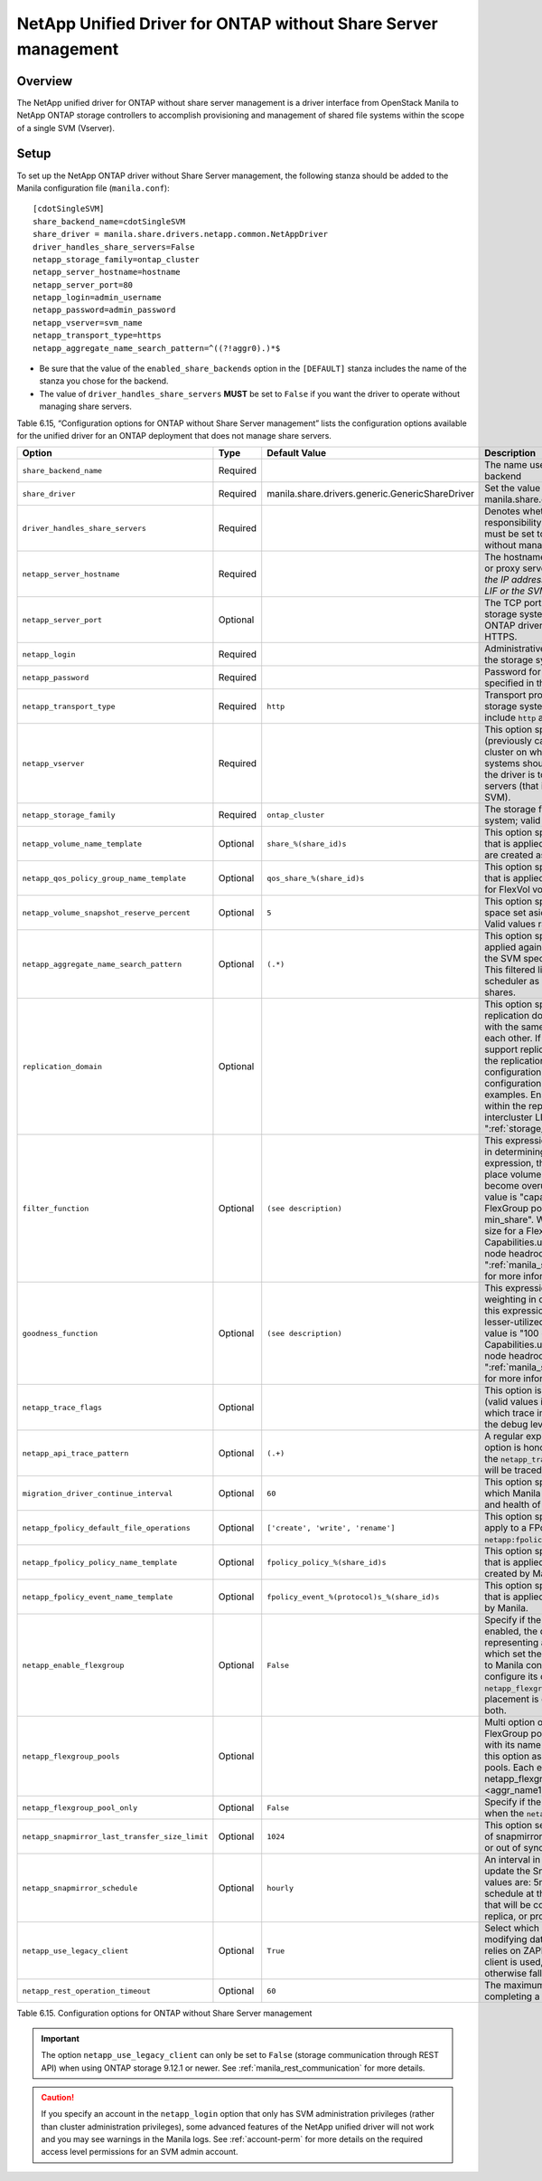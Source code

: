 .. _without-share:

NetApp Unified Driver for ONTAP without Share Server management
===============================================================

Overview
--------

The NetApp unified driver for ONTAP without share server
management is a driver interface from OpenStack Manila to NetApp
ONTAP storage controllers to accomplish provisioning and
management of shared file systems within the scope of a single SVM
(Vserver).

Setup
-----

To set up the NetApp ONTAP driver without Share Server
management, the following stanza should be added to the Manila
configuration file (``manila.conf``)::

    [cdotSingleSVM]
    share_backend_name=cdotSingleSVM
    share_driver = manila.share.drivers.netapp.common.NetAppDriver
    driver_handles_share_servers=False
    netapp_storage_family=ontap_cluster
    netapp_server_hostname=hostname
    netapp_server_port=80
    netapp_login=admin_username
    netapp_password=admin_password
    netapp_vserver=svm_name
    netapp_transport_type=https
    netapp_aggregate_name_search_pattern=^((?!aggr0).)*$

-  Be sure that the value of the ``enabled_share_backends`` option in
   the ``[DEFAULT]`` stanza includes the name of the stanza you chose
   for the backend.

-  The value of ``driver_handles_share_servers`` **MUST** be set to
   ``False`` if you want the driver to operate without managing share
   servers.

Table 6.15, “Configuration options for ONTAP without Share Server management”
lists the configuration options available for the unified driver for an
ONTAP deployment that does not manage share servers.

+--------------------------------------------------+------------+---------------------------------------------------+-------------------------------------------------------------------------------------------------------------------------------------------------------------------------------------------------------------------------------------------------------------------------------------------------------------------------------------------------------------------------------------------------------------------------------------------------------------------------------------------------------------------------------------------------------------------------------------------------------------------------------------+
| Option                                           | Type       | Default Value                                     | Description                                                                                                                                                                                                                                                                                                                                                                                                                                                                                                                                                                                                                         |
+==================================================+============+===================================================+=====================================================================================================================================================================================================================================================================================================================================================================================================================================================================================================================================================================================================================================+
| ``share_backend_name``                           | Required   |                                                   | The name used by Manila to refer to the Manila backend                                                                                                                                                                                                                                                                                                                                                                                                                                                                                                                                                                              |
+--------------------------------------------------+------------+---------------------------------------------------+-------------------------------------------------------------------------------------------------------------------------------------------------------------------------------------------------------------------------------------------------------------------------------------------------------------------------------------------------------------------------------------------------------------------------------------------------------------------------------------------------------------------------------------------------------------------------------------------------------------------------------------+
| ``share_driver``                                 | Required   | manila.share.drivers.generic.GenericShareDriver   | Set the value to manila.share.drivers.netapp.common.NetAppDriver                                                                                                                                                                                                                                                                                                                                                                                                                                                                                                                                                                    |
+--------------------------------------------------+------------+---------------------------------------------------+-------------------------------------------------------------------------------------------------------------------------------------------------------------------------------------------------------------------------------------------------------------------------------------------------------------------------------------------------------------------------------------------------------------------------------------------------------------------------------------------------------------------------------------------------------------------------------------------------------------------------------------+
| ``driver_handles_share_servers``                 | Required   |                                                   | Denotes whether the driver should handle the responsibility of managing share servers. This must be set to ``false`` if the driver is to operate without managing share servers.                                                                                                                                                                                                                                                                                                                                                                                                                                                    |
+--------------------------------------------------+------------+---------------------------------------------------+-------------------------------------------------------------------------------------------------------------------------------------------------------------------------------------------------------------------------------------------------------------------------------------------------------------------------------------------------------------------------------------------------------------------------------------------------------------------------------------------------------------------------------------------------------------------------------------------------------------------------------------+
| ``netapp_server_hostname``                       | Required   |                                                   | The hostname or IP address for the storage system or proxy server. *The value of this option should be the IP address of either the cluster management LIF or the SVM management LIF.*                                                                                                                                                                                                                                                                                                                                                                                                                                              |
+--------------------------------------------------+------------+---------------------------------------------------+-------------------------------------------------------------------------------------------------------------------------------------------------------------------------------------------------------------------------------------------------------------------------------------------------------------------------------------------------------------------------------------------------------------------------------------------------------------------------------------------------------------------------------------------------------------------------------------------------------------------------------------+
| ``netapp_server_port``                           | Optional   |                                                   | The TCP port to use for communication with the storage system or proxy server. If not specified, ONTAP drivers will use 80 for HTTP and 443 for HTTPS.                                                                                                                                                                                                                                                                                                                                                                                                                                                                              |
+--------------------------------------------------+------------+---------------------------------------------------+-------------------------------------------------------------------------------------------------------------------------------------------------------------------------------------------------------------------------------------------------------------------------------------------------------------------------------------------------------------------------------------------------------------------------------------------------------------------------------------------------------------------------------------------------------------------------------------------------------------------------------------+
| ``netapp_login``                                 | Required   |                                                   | Administrative user account name used to access the storage system.                                                                                                                                                                                                                                                                                                                                                                                                                                                                                                                                                                 |
+--------------------------------------------------+------------+---------------------------------------------------+-------------------------------------------------------------------------------------------------------------------------------------------------------------------------------------------------------------------------------------------------------------------------------------------------------------------------------------------------------------------------------------------------------------------------------------------------------------------------------------------------------------------------------------------------------------------------------------------------------------------------------------+
| ``netapp_password``                              | Required   |                                                   | Password for the administrative user account specified in the ``netapp_login`` option.                                                                                                                                                                                                                                                                                                                                                                                                                                                                                                                                              |
+--------------------------------------------------+------------+---------------------------------------------------+-------------------------------------------------------------------------------------------------------------------------------------------------------------------------------------------------------------------------------------------------------------------------------------------------------------------------------------------------------------------------------------------------------------------------------------------------------------------------------------------------------------------------------------------------------------------------------------------------------------------------------------+
| ``netapp_transport_type``                        | Required   | ``http``                                          | Transport protocol for communicating with the storage system or proxy server. Valid options include ``http`` and ``https``.                                                                                                                                                                                                                                                                                                                                                                                                                                                                                                         |
+--------------------------------------------------+------------+---------------------------------------------------+-------------------------------------------------------------------------------------------------------------------------------------------------------------------------------------------------------------------------------------------------------------------------------------------------------------------------------------------------------------------------------------------------------------------------------------------------------------------------------------------------------------------------------------------------------------------------------------------------------------------------------------+
| ``netapp_vserver``                               | Required   |                                                   | This option specifies the storage virtual machine (previously called a Vserver) name on the storage cluster on which provisioning of shared file systems should occur. This parameter is required if the driver is to operate without managing share servers (that is, be limited to the scope of a single SVM).                                                                                                                                                                                                                                                                                                                    |
+--------------------------------------------------+------------+---------------------------------------------------+-------------------------------------------------------------------------------------------------------------------------------------------------------------------------------------------------------------------------------------------------------------------------------------------------------------------------------------------------------------------------------------------------------------------------------------------------------------------------------------------------------------------------------------------------------------------------------------------------------------------------------------+
| ``netapp_storage_family``                        | Required   | ``ontap_cluster``                                 | The storage family type used on the storage system; valid values are ``ontap_cluster`` for ONTAP.                                                                                                                                                                                                                                                                                                                                                                                                                                                                                                                                   |
+--------------------------------------------------+------------+---------------------------------------------------+-------------------------------------------------------------------------------------------------------------------------------------------------------------------------------------------------------------------------------------------------------------------------------------------------------------------------------------------------------------------------------------------------------------------------------------------------------------------------------------------------------------------------------------------------------------------------------------------------------------------------------------+
| ``netapp_volume_name_template``                  | Optional   | ``share_%(share_id)s``                            | This option specifies a string replacement template that is applied when naming FlexVol volumes that are created as a result of provisioning requests.                                                                                                                                                                                                                                                                                                                                                                                                                                                                              |
+--------------------------------------------------+------------+---------------------------------------------------+-------------------------------------------------------------------------------------------------------------------------------------------------------------------------------------------------------------------------------------------------------------------------------------------------------------------------------------------------------------------------------------------------------------------------------------------------------------------------------------------------------------------------------------------------------------------------------------------------------------------------------------+
| ``netapp_qos_policy_group_name_template``        | Optional   | ``qos_share_%(share_id)s``                        | This option specifies a string replacement template that is applied when naming QoS policies created for FlexVol volumes created by Manila.                                                                                                                                                                                                                                                                                                                                                                                                                                                                                         |
+--------------------------------------------------+------------+---------------------------------------------------+-------------------------------------------------------------------------------------------------------------------------------------------------------------------------------------------------------------------------------------------------------------------------------------------------------------------------------------------------------------------------------------------------------------------------------------------------------------------------------------------------------------------------------------------------------------------------------------------------------------------------------------+
| ``netapp_volume_snapshot_reserve_percent``       | Optional   | ``5``                                             | This option specifies the percentage of share space set aside as reserve for snapshot usage. Valid values range from 0 to 90.                                                                                                                                                                                                                                                                                                                                                                                                                                                                                                       |
+--------------------------------------------------+------------+---------------------------------------------------+-------------------------------------------------------------------------------------------------------------------------------------------------------------------------------------------------------------------------------------------------------------------------------------------------------------------------------------------------------------------------------------------------------------------------------------------------------------------------------------------------------------------------------------------------------------------------------------------------------------------------------------+
| ``netapp_aggregate_name_search_pattern``         | Optional   | ``(.*)``                                          | This option specifies a regular expression that is applied against all available aggregates related to the SVM specified in the ``netapp_vserver`` option. This filtered list will be reported to the Manila scheduler as valid pools for provisioning new shares.                                                                                                                                                                                                                                                                                                                                                                  |
+--------------------------------------------------+------------+---------------------------------------------------+-------------------------------------------------------------------------------------------------------------------------------------------------------------------------------------------------------------------------------------------------------------------------------------------------------------------------------------------------------------------------------------------------------------------------------------------------------------------------------------------------------------------------------------------------------------------------------------------------------------------------------------+
| ``replication_domain``                           | Optional   |                                                   | This option specifies a string to identify a replication domain. Manila will allow all backends with the same replication domain to replicate to each other. If this is left blank, the backend will not support replication. If provided, all backends within the replication domain should have their configuration stanzas included in the backends configuration file. See ":ref:`manila-conf-ex`" for examples. Ensure all ONTAP clusters and SVMs within the replication domain are peered and have intercluster LIFs configured. See ":ref:`storage_virtual_machine_considerations`"                                         |
+--------------------------------------------------+------------+---------------------------------------------------+-------------------------------------------------------------------------------------------------------------------------------------------------------------------------------------------------------------------------------------------------------------------------------------------------------------------------------------------------------------------------------------------------------------------------------------------------------------------------------------------------------------------------------------------------------------------------------------------------------------------------------------+
| ``filter_function``                              | Optional   | ``(see description)``                             | This expression is used by the scheduler as a filter in determining share placement.  Using this expression, the scheduler is instructed to NOT place volumes on storage controllers that may become overutilized.  For FlexVol pools, the default value is "capabilities.utilization < 70". For FlexGroup pools, the default value is "share.size > min_share". Where min_share means the minimum size for a FlexGroup share and Capabilities.utilization refers to ONTAP storage node headroom.   See ":ref:`manila_scheduling_and_resource_selection`" for more information on filters and weighers.                             |
+--------------------------------------------------+------------+---------------------------------------------------+-------------------------------------------------------------------------------------------------------------------------------------------------------------------------------------------------------------------------------------------------------------------------------------------------------------------------------------------------------------------------------------------------------------------------------------------------------------------------------------------------------------------------------------------------------------------------------------------------------------------------------------+
| ``goodness_function``                            | Optional   | ``(see description)``                             | This expression is used by the scheduler to assign weighting in determining share placement.  Using this expression, the scheduler places shares on lesser-utilized storage controllers.  The default value is "100 - capabilities.utilization".  Capabilities.utilization refers to ONTAP storage node headroom.  See ":ref:`manila_scheduling_and_resource_selection`" for more information on filters and weighers.                                                                                                                                                                                                              |
+--------------------------------------------------+------------+---------------------------------------------------+-------------------------------------------------------------------------------------------------------------------------------------------------------------------------------------------------------------------------------------------------------------------------------------------------------------------------------------------------------------------------------------------------------------------------------------------------------------------------------------------------------------------------------------------------------------------------------------------------------------------------------------+
| ``netapp_trace_flags``                           | Optional   |                                                   | This option is a comma-separated list of options (valid values include ``method`` and ``api``) that controls which trace info is written to the Manila logs when the debug level is set to ``True``.                                                                                                                                                                                                                                                                                                                                                                                                                                |
+--------------------------------------------------+------------+---------------------------------------------------+-------------------------------------------------------------------------------------------------------------------------------------------------------------------------------------------------------------------------------------------------------------------------------------------------------------------------------------------------------------------------------------------------------------------------------------------------------------------------------------------------------------------------------------------------------------------------------------------------------------------------------------+
| ``netapp_api_trace_pattern``                     | Optional   | ``(.+)``                                          | A regular expression to limit the API tracing. This option is honored only if enabling ``api`` tracing  with the ``netapp_trace_flags`` option. By default,  all APIs will be traced.                                                                                                                                                                                                                                                                                                                                                                                                                                               |
+--------------------------------------------------+------------+---------------------------------------------------+-------------------------------------------------------------------------------------------------------------------------------------------------------------------------------------------------------------------------------------------------------------------------------------------------------------------------------------------------------------------------------------------------------------------------------------------------------------------------------------------------------------------------------------------------------------------------------------------------------------------------------------+
| ``migration_driver_continue_interval``           | Optional   | ``60``                                            | This option specifies the time interval in seconds at which Manila polls the backend for the progress and health of an ongoing migration.                                                                                                                                                                                                                                                                                                                                                                                                                                                                                           |
+--------------------------------------------------+------------+---------------------------------------------------+-------------------------------------------------------------------------------------------------------------------------------------------------------------------------------------------------------------------------------------------------------------------------------------------------------------------------------------------------------------------------------------------------------------------------------------------------------------------------------------------------------------------------------------------------------------------------------------------------------------------------------------+
| ``netapp_fpolicy_default_file_operations``       | Optional   | ``['create', 'write', 'rename']``                 | This option specifies the default file operations to apply to a FPolicy, when not provided with ``netapp:fpolicy_file_operations`` extra-spec.                                                                                                                                                                                                                                                                                                                                                                                                                                                                                      |
+--------------------------------------------------+------------+---------------------------------------------------+-------------------------------------------------------------------------------------------------------------------------------------------------------------------------------------------------------------------------------------------------------------------------------------------------------------------------------------------------------------------------------------------------------------------------------------------------------------------------------------------------------------------------------------------------------------------------------------------------------------------------------------+
| ``netapp_fpolicy_policy_name_template``          | Optional   | ``fpolicy_policy_%(share_id)s``                   | This option specifies a string replacement template that is applied when naming FPolicy policies created by Manila.                                                                                                                                                                                                                                                                                                                                                                                                                                                                                                                 |
+--------------------------------------------------+------------+---------------------------------------------------+-------------------------------------------------------------------------------------------------------------------------------------------------------------------------------------------------------------------------------------------------------------------------------------------------------------------------------------------------------------------------------------------------------------------------------------------------------------------------------------------------------------------------------------------------------------------------------------------------------------------------------------+
| ``netapp_fpolicy_event_name_template``           | Optional   | ``fpolicy_event_%(protocol)s_%(share_id)s``       | This option specifies a string replacement template that is applied when naming FPolicy events created by Manila.                                                                                                                                                                                                                                                                                                                                                                                                                                                                                                                   |
+--------------------------------------------------+------------+---------------------------------------------------+-------------------------------------------------------------------------------------------------------------------------------------------------------------------------------------------------------------------------------------------------------------------------------------------------------------------------------------------------------------------------------------------------------------------------------------------------------------------------------------------------------------------------------------------------------------------------------------------------------------------------------------+
| ``netapp_enable_flexgroup``                      | Optional   | ``False``                                         | Specify if the FlexGroup pool is enabled. When it is enabled, the driver will report a single pool representing all aggregates (ONTAP chooses on which set the share will be allocated). If you want to Manila control the aggregate selection, you can configure its custom FlexGroup pools through ``netapp_flexgroup_pools`` option. The FlexGroup placement is done either by ONTAP or Manila, not both.                                                                                                                                                                                                                        |
+--------------------------------------------------+------------+---------------------------------------------------+-------------------------------------------------------------------------------------------------------------------------------------------------------------------------------------------------------------------------------------------------------------------------------------------------------------------------------------------------------------------------------------------------------------------------------------------------------------------------------------------------------------------------------------------------------------------------------------------------------------------------------------+
| ``netapp_flexgroup_pools``                       | Optional   |                                                   | Multi option of dictionary to represent the FlexGroup pools. A FlexGroup pool is configured with its name and its list of aggregates. Specify this option as many times as you have FlexGroup pools. Each entry takes the dict config form: netapp_flexgroup_pools = <pool_name>: <aggr_name1> <aggr_name2> ...                                                                                                                                                                                                                                                                                                                     |
+--------------------------------------------------+------------+---------------------------------------------------+-------------------------------------------------------------------------------------------------------------------------------------------------------------------------------------------------------------------------------------------------------------------------------------------------------------------------------------------------------------------------------------------------------------------------------------------------------------------------------------------------------------------------------------------------------------------------------------------------------------------------------------+
| ``netapp_flexgroup_pool_only``                   | Optional   | ``False``                                         | Specify if the FlexVol pools must not be reported when the ``netapp_enable_flexgroup`` is enabled.                                                                                                                                                                                                                                                                                                                                                                                                                                                                                                                                  |
+--------------------------------------------------+------------+---------------------------------------------------+-------------------------------------------------------------------------------------------------------------------------------------------------------------------------------------------------------------------------------------------------------------------------------------------------------------------------------------------------------------------------------------------------------------------------------------------------------------------------------------------------------------------------------------------------------------------------------------------------------------------------------------+
| ``netapp_snapmirror_last_transfer_size_limit``   | Optional   | ``1024``                                          | This option sets the last transfer size limit (in KB) of snapmirror to decide whether replica is in sync or out of sync.                                                                                                                                                                                                                                                                                                                                                                                                                                                                                                            |
+--------------------------------------------------+------------+---------------------------------------------------+-------------------------------------------------------------------------------------------------------------------------------------------------------------------------------------------------------------------------------------------------------------------------------------------------------------------------------------------------------------------------------------------------------------------------------------------------------------------------------------------------------------------------------------------------------------------------------------------------------------------------------------+
| ``netapp_snapmirror_schedule``                   | Optional   | ``hourly``                                        | An interval in either minutes or hours used to update the SnapMirror relationship. Few valid values are: 5min, 10min, 30min, hourly etc. The schedule at the "destination" host will be the one that will be considered when creating a new replica, or promoting a replica.                                                                                                                                                                                                                                                                                                                                                        |
+--------------------------------------------------+------------+---------------------------------------------------+-------------------------------------------------------------------------------------------------------------------------------------------------------------------------------------------------------------------------------------------------------------------------------------------------------------------------------------------------------------------------------------------------------------------------------------------------------------------------------------------------------------------------------------------------------------------------------------------------------------------------------------+
| ``netapp_use_legacy_client``                     | Optional   | ``True``                                          | Select which ONTAP client to use for retrieving and modifying data on the storage. The legacy client relies on ZAPI calls. If set to ``False``, the new REST client is used, which runs REST calls if supported, otherwise falls back to the equivalent ZAPI call.                                                                                                                                                                                                                                                                                                                                                                  |
+--------------------------------------------------+------------+---------------------------------------------------+-------------------------------------------------------------------------------------------------------------------------------------------------------------------------------------------------------------------------------------------------------------------------------------------------------------------------------------------------------------------------------------------------------------------------------------------------------------------------------------------------------------------------------------------------------------------------------------------------------------------------------------+
| ``netapp_rest_operation_timeout``                | Optional   | ``60``                                            | The maximum time in seconds to wait for completing a REST asynchronous operation.                                                                                                                                                                                                                                                                                                                                                                                                                                                                                                                                                   |
+--------------------------------------------------+------------+---------------------------------------------------+-------------------------------------------------------------------------------------------------------------------------------------------------------------------------------------------------------------------------------------------------------------------------------------------------------------------------------------------------------------------------------------------------------------------------------------------------------------------------------------------------------------------------------------------------------------------------------------------------------------------------------------+

Table 6.15. Configuration options for ONTAP without Share
Server management

.. important::

   The option ``netapp_use_legacy_client`` can only be set to ``False``
   (storage communication through REST API) when using ONTAP storage 9.12.1
   or newer. See :ref:`manila_rest_communication` for more details.

.. caution::

   If you specify an account in the ``netapp_login`` option that only
   has SVM administration privileges (rather than cluster
   administration privileges), some advanced features of the NetApp
   unified driver will not work and you may see warnings in the Manila
   logs. See :ref:`account-perm`
   for more details on the required access level permissions for an SVM
   admin account.
